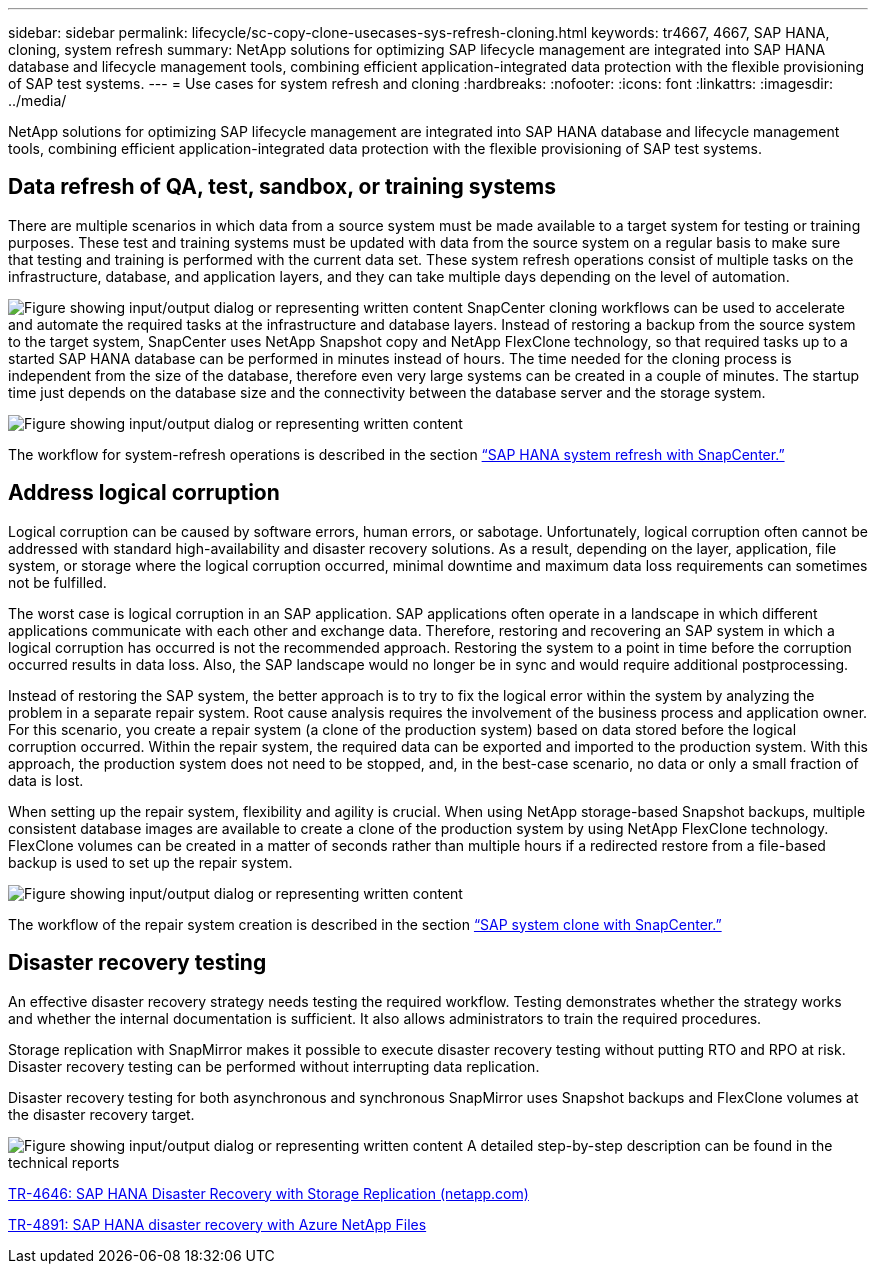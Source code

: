 ---
sidebar: sidebar
permalink: lifecycle/sc-copy-clone-usecases-sys-refresh-cloning.html
keywords: tr4667, 4667, SAP HANA, cloning, system refresh
summary: NetApp solutions for optimizing SAP lifecycle management are integrated into SAP HANA database and lifecycle management tools, combining efficient application-integrated data protection with the flexible provisioning of SAP test systems.
---
= Use cases for system refresh and cloning
:hardbreaks:
:nofooter:
:icons: font
:linkattrs:
:imagesdir: ../media/

[.lead]
NetApp solutions for optimizing SAP lifecycle management are integrated into SAP HANA database and lifecycle management tools, combining efficient application-integrated data protection with the flexible provisioning of SAP test systems.

== Data refresh of QA, test, sandbox, or training systems

There are multiple scenarios in which data from a source system must be made available to a target system for testing or training purposes. These test and training systems must be updated with data from the source system on a regular basis to make sure that testing and training is performed with the current data set. These system refresh operations consist of multiple tasks on the infrastructure, database, and application layers, and they can take multiple days depending on the level of automation.

image:sc-copy-clone-image3.png["Figure showing input/output dialog or representing written content"]
SnapCenter cloning workflows can be used to accelerate and automate the required tasks at the infrastructure and database layers. Instead of restoring a backup from the source system to the target system, SnapCenter uses NetApp Snapshot copy and NetApp FlexClone technology, so that required tasks up to a started SAP HANA database can be performed in minutes instead of hours. The time needed for the cloning process is independent from the size of the database, therefore even very large systems can be created in a couple of minutes. The startup time just depends on the database size and the connectivity between the database server and the storage system.

image:sc-copy-clone-image4.png["Figure showing input/output dialog or representing written content"]

The workflow for system-refresh operations is described  in the section link:sc-copy-clone-hana-sys-refresh-with-sc.html[“SAP HANA system refresh with SnapCenter.”]

== Address logical corruption

Logical corruption can be caused by software errors, human errors, or sabotage. Unfortunately, logical corruption often cannot be addressed with standard high-availability and disaster recovery solutions. As a result, depending on the layer, application, file system, or storage where the logical corruption occurred, minimal downtime and maximum data loss requirements can sometimes not be fulfilled.

The worst case is logical corruption in an SAP application. SAP applications often operate in a landscape in which different applications communicate with each other and exchange data. Therefore, restoring and recovering an SAP system in which a logical corruption has occurred is not the recommended approach. Restoring the system to a point in time before the corruption occurred results in data loss. Also, the SAP landscape would no longer be in sync and would require additional postprocessing.

Instead of restoring the SAP system, the better approach is to try to fix the logical error within the system by analyzing the problem in a separate repair system. Root cause analysis requires the involvement of the business process and application owner. For this scenario, you create a repair system (a clone of the production system) based on data stored before the logical corruption occurred. Within the repair system, the required data can be exported and imported to the production system. With this approach, the production system does not need to be stopped, and, in the best-case scenario, no data or only a small fraction of data is lost.

When setting up the repair system, flexibility and agility is crucial. When using NetApp storage-based Snapshot backups, multiple consistent database images are available to create a clone of the production system by using NetApp FlexClone technology. FlexClone volumes can be created in a matter of seconds rather than multiple hours if a redirected restore from a file-based backup is used to set up the repair system.

image:sc-copy-clone-image5.png["Figure showing input/output dialog or representing written content"]

The workflow of the repair system creation is described in the section link:sc-copy-clone-sys-clone-with-sc.html[“SAP system clone with SnapCenter.”]

== Disaster recovery testing

An effective disaster recovery strategy needs testing the required workflow. Testing demonstrates whether the strategy works and whether the internal documentation is sufficient. It also allows administrators to train the required procedures.

Storage replication with SnapMirror makes it possible to execute disaster recovery testing without putting RTO and RPO at risk. Disaster recovery testing can be performed without interrupting data replication.

Disaster recovery testing for both asynchronous and synchronous SnapMirror uses Snapshot backups and FlexClone volumes at the disaster recovery target.

image:sc-copy-clone-image6.png["Figure showing input/output dialog or representing written content"]
A detailed step-by-step description can be found in the technical reports

https://www.netapp.com/pdf.html?item=/media/8584-tr4646pdf.pdf[TR-4646: SAP HANA Disaster Recovery with Storage Replication (netapp.com)]

link:../backup/hana-dr-anf-data-protection-overview.html[TR-4891: SAP HANA disaster recovery with Azure NetApp Files]
